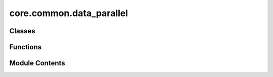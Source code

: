 core.common.data_parallel
=========================

.. py:module:: core.common.data_parallel

.. autoapi-nested-parse::

   Copyright (c) Meta, Inc. and its affiliates.

   This source code is licensed under the MIT license found in the
   LICENSE file in the root directory of this source tree.



Classes
-------

.. autoapisummary::

   core.common.data_parallel.OCPCollater
   core.common.data_parallel.StatefulDistributedSampler
   core.common.data_parallel.BalancedBatchSampler


Functions
---------

.. autoapisummary::

   core.common.data_parallel._balanced_partition
   core.common.data_parallel._ensure_supported


Module Contents
---------------

.. py:class:: OCPCollater(otf_graph: bool = False)

   .. py:attribute:: otf_graph


   .. py:method:: __call__(data_list: list[torch_geometric.data.Data]) -> torch_geometric.data.Batch


.. py:function:: _balanced_partition(sizes: numpy.typing.NDArray[numpy.int_], num_parts: int)

   Greedily partition the given set by always inserting
   the largest element into the smallest partition.


.. py:class:: StatefulDistributedSampler(dataset, batch_size, **kwargs)

   Bases: :py:obj:`torch.utils.data.DistributedSampler`


   More fine-grained state DataSampler that uses training iteration and epoch
   both for shuffling data. PyTorch DistributedSampler only uses epoch
   for the shuffling and starts sampling data from the start. In case of training
   on very large data, we train for one epoch only and when we resume training,
   we want to resume the data sampler from the training iteration.


   .. py:attribute:: start_iter
      :value: 0



   .. py:attribute:: batch_size


   .. py:method:: __iter__()


   .. py:method:: set_epoch_and_start_iteration(epoch, start_iter)


.. py:function:: _ensure_supported(dataset: Any)

.. py:class:: BalancedBatchSampler(dataset: torch.utils.data.Dataset, *, batch_size: int, num_replicas: int, rank: int, device: torch.device, seed: int, mode: bool | Literal['atoms'] = 'atoms', shuffle: bool = True, on_error: Literal['warn_and_balance', 'warn_and_no_balance', 'raise'] = 'raise', drop_last: bool = False)

   Bases: :py:obj:`torch.utils.data.BatchSampler`


   Wraps another sampler to yield a mini-batch of indices.

   :param sampler: Base sampler. Can be any iterable object
   :type sampler: Sampler or Iterable
   :param batch_size: Size of mini-batch.
   :type batch_size: int
   :param drop_last: If ``True``, the sampler will drop the last batch if
                     its size would be less than ``batch_size``
   :type drop_last: bool

   .. rubric:: Example

   >>> list(BatchSampler(SequentialSampler(range(10)), batch_size=3, drop_last=False))
   [[0, 1, 2], [3, 4, 5], [6, 7, 8], [9]]
   >>> list(BatchSampler(SequentialSampler(range(10)), batch_size=3, drop_last=True))
   [[0, 1, 2], [3, 4, 5], [6, 7, 8]]


   .. py:attribute:: disabled
      :value: False



   .. py:attribute:: on_error


   .. py:attribute:: sampler


   .. py:attribute:: device


   .. py:method:: _get_natoms(batch_idx: list[int])


   .. py:method:: set_epoch_and_start_iteration(epoch: int, start_iteration: int) -> None


   .. py:method:: set_epoch(epoch: int) -> None


   .. py:method:: _dist_enabled()
      :staticmethod:



   .. py:method:: __iter__()


